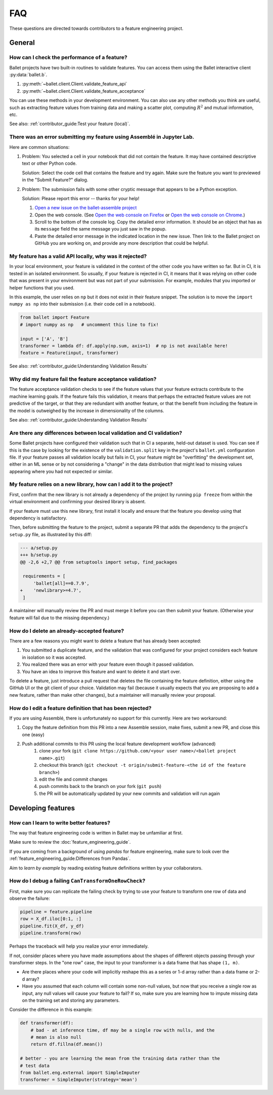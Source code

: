 ===
FAQ
===

These questions are directed towards contributors to a feature engineering project.

General
-------

How can I check the performance of a feature?
^^^^^^^^^^^^^^^^^^^^^^^^^^^^^^^^^^^^^^^^^^^^^

Ballet projects have two built-in routines to validate features. You can access them using the Ballet interactive client :py:data:`ballet.b`.

1. :py:meth:`~ballet.client.Client.validate_feature_api`
2. :py:meth:`~ballet.client.Client.validate_feature_acceptance`

You can use these methods in your development environment. You can also use any other methods you think are useful, such as extracting feature values from training data and making a scatter plot, computing :math:`R^2` and mutual information, etc.

See also: :ref:`contributor_guide:Test your feature (local)`.

There was an error submitting my feature using Assemblé in Jupyter Lab.
^^^^^^^^^^^^^^^^^^^^^^^^^^^^^^^^^^^^^^^^^^^^^^^^^^^^^^^^^^^^^^^^^^^^^^^

Here are common situations:

1. Problem: You selected a cell in your notebook that did not contain the feature. It may have contained descriptive text or other Python code.

   .. image:: _static/assemble_error_not_valid_python_code.png

   Solution: Select the code cell that contains the feature and try again. Make sure the feature you want to previewed in the "Submit Feature?" dialog.

2. Problem: The submission fails with some other cryptic message that appears to be a Python exception.

   Solution: Please report this error -- thanks for your help!

   1. `Open a new issue on the ballet-assemble project <https://github.com/ballet/ballet-assemble/issues/new>`__

   2. Open the web console. (See `Open the web console on Firefox <https://developer.mozilla.org/en-US/docs/Tools/Web_Console#opening_the_web_console>`__ or `Open the web console on Chrome <https://developer.chrome.com/docs/devtools/open/#console>`__.)

   3. Scroll to the bottom of the console log. Copy the detailed error information. It should be an object that has as its ``message`` field the same message you just saw in the popup.

   4. Paste the detailed error message in the indicated location in the new issue. Then link to the Ballet project on GitHub you are working on, and provide any more description that could be helpful.

My feature has a valid API locally, why was it rejected?
^^^^^^^^^^^^^^^^^^^^^^^^^^^^^^^^^^^^^^^^^^^^^^^^^^^^^^^^

In your local environment, your feature is validated in the context of the other code you have written so far. But in CI, it is tested in an isolated environment. So usually, if your feature is rejected in CI, it means that it was relying on other code that was present in your environment but was not part of your submission. For example, modules that you imported or helper functions that you used.

In this example, the user relies on ``np`` but it does not exist in their feature snippet. The solution is to move the ``import numpy as np`` into their submission (i.e. their code cell in a notebook).

.. code-block:: python

   from ballet import Feature
   # import numpy as np   # uncomment this line to fix!

   input = ['A', 'B']
   transformer = lambda df: df.apply(np.sum, axis=1)  # np is not available here!
   feature = Feature(input, transformer)

See also: :ref:`contributor_guide:Understanding Validation Results`

Why did my feature fail the feature acceptance validation?
^^^^^^^^^^^^^^^^^^^^^^^^^^^^^^^^^^^^^^^^^^^^^^^^^^^^^^^^^^

The feature acceptance validation checks to see if the feature values that your feature extracts contribute to the machine learning goals. If the feature fails this validation, it means that perhaps the extracted feature values are not predictive of the target, or that they are redundant with another feature, or that the benefit from including the feature in the model is outweighed by the increase in dimensionality of the columns.

See also: :ref:`contributor_guide:Understanding Validation Results`

Are there any differences between local validation and CI validation?
^^^^^^^^^^^^^^^^^^^^^^^^^^^^^^^^^^^^^^^^^^^^^^^^^^^^^^^^^^^^^^^^^^^^^

Some Ballet projects have configured their validation such that in CI a separate, held-out dataset is used. You can see if this is the case by looking for the existence of the ``validation.split`` key in the project's ``ballet.yml`` configuration file. If your feature passes all validation locally but fails in CI, your feature might be "overfitting" the development set, either in an ML sense or by not considering a "change" in the data distribution that might lead to missing values appearing where you had not expected or similar.

My feature relies on a new library, how can I add it to the project?
^^^^^^^^^^^^^^^^^^^^^^^^^^^^^^^^^^^^^^^^^^^^^^^^^^^^^^^^^^^^^^^^^^^^

First, confirm that the new library is not already a dependency of the project by running ``pip freeze`` from within the virtual environment and confirming your desired library is absent.

If your feature must use this new library, first install it locally and ensure that the feature you develop using that dependency is satisfactory.

Then, before submitting the feature to the project, submit a separate PR that adds the dependency to the project's ``setup.py`` file, as illustrated by this diff:

.. code-block:: diff

   --- a/setup.py
   +++ b/setup.py
   @@ -2,6 +2,7 @@ from setuptools import setup, find_packages

    requirements = [
        'ballet[all]==0.7.9',
   +    'newlibrary>=4.7',
    ]

A maintainer will manually review the PR and must merge it before you can then submit your feature. (Otherwise your feature will fail due to the missing dependency.)

How do I delete an already-accepted feature?
^^^^^^^^^^^^^^^^^^^^^^^^^^^^^^^^^^^^^^^^^^^^

There are a few reasons you might want to delete a feature that has already been accepted:

1. You submitted a duplicate feature, and the validation that was configured for your project considers each feature in isolation so it was accepted.
2. You realized there was an error with your feature even though it passed validation.
3. You have an idea to improve this feature and want to delete it and start over.

To delete a feature, just introduce a pull request that deletes the file containing the feature definition, either using the GitHub UI or the git client of your choice. Validation may fail (because it usually expects that you are proposing to add a new feature, rather than make other changes), but a maintainer will manually review your proposal.

How do I edit a feature definition that has been rejected?
^^^^^^^^^^^^^^^^^^^^^^^^^^^^^^^^^^^^^^^^^^^^^^^^^^^^^^^^^^

If you are using Assemblé, there is unfortunately no support for this currently. Here are two workaround:

1. Copy the feature definition from this PR into a new Assemble session, make fixes, submit a new PR, and close this one (easy)
2. Push additional commits to this PR using the local feature development workflow (advanced)
    1. clone your fork (``git clone https://github.com/<your user name>/<ballet project name>.git``)
    2. checkout this branch (``git checkout -t origin/submit-feature-<the id of the feature branch>``)
    3. edit the file and commit changes
    4. push commits back to the branch on your fork (``git push``)
    5. the PR will be automatically updated by your new commits and validation will run again

Developing features
-------------------

How can I learn to write better features?
^^^^^^^^^^^^^^^^^^^^^^^^^^^^^^^^^^^^^^^^^

The way that feature engineering code is written in Ballet may be unfamiliar at first.

Make sure to review the :doc:`feature_engineering_guide`.

If you are coming from a background of using *pandas* for feature engineering, make sure to look over the :ref:`feature_engineering_guide:Differences from Pandas`.

Aim to *learn by example* by reading existing feature definitions written by your collaborators.

How do I debug a failing ``CanTransformOneRowCheck``?
^^^^^^^^^^^^^^^^^^^^^^^^^^^^^^^^^^^^^^^^^^^^^^^^^^^^^

First, make sure you can replicate the failing check by trying to use your feature to transform one row of data and observe the failure:

.. code-block:: python

   pipeline = feature.pipeline
   row = X_df.iloc[0:1, :]
   pipeline.fit(X_df, y_df)
   pipeline.transform(row)

Perhaps the traceback will help you realize your error immediately.

If not, consider places where you have made assumptions about the shapes of different objects passing through your transformer steps. In the "one row" case, the input to your transformer is a data frame that has shape ``(1, m)``.

* Are there places where your code will implicitly reshape this as a series or 1-d array rather than a data frame or 2-d array?
* Have you assumed that each column will contain some non-null values, but now that you receive a single row as input, any null values will cause your feature to fail? If so, make sure you are learning how to impute missing data on the training set and storing any parameters.

Consider the difference in this example:

.. code-block:: python

   def transformer(df):
       # bad - at inference time, df may be a single row with nulls, and the
       # mean is also null
       return df.fillna(df.mean())

   # better - you are learning the mean from the training data rather than the
   # test data
   from ballet.eng.external import SimpleImputer
   transformer = SimpleImputer(strategy='mean')
